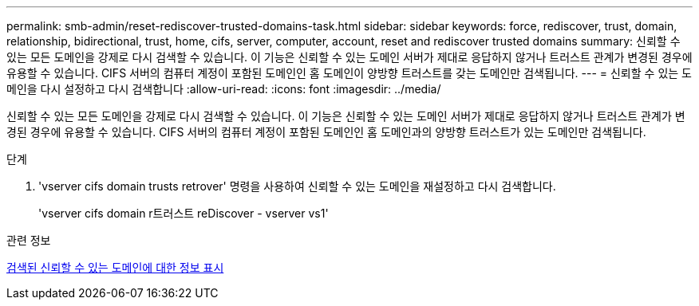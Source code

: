 ---
permalink: smb-admin/reset-rediscover-trusted-domains-task.html 
sidebar: sidebar 
keywords: force, rediscover, trust, domain, relationship, bidirectional, trust, home, cifs, server, computer, account, reset and rediscover trusted domains 
summary: 신뢰할 수 있는 모든 도메인을 강제로 다시 검색할 수 있습니다. 이 기능은 신뢰할 수 있는 도메인 서버가 제대로 응답하지 않거나 트러스트 관계가 변경된 경우에 유용할 수 있습니다. CIFS 서버의 컴퓨터 계정이 포함된 도메인인 홈 도메인이 양방향 트러스트를 갖는 도메인만 검색됩니다. 
---
= 신뢰할 수 있는 도메인을 다시 설정하고 다시 검색합니다
:allow-uri-read: 
:icons: font
:imagesdir: ../media/


[role="lead"]
신뢰할 수 있는 모든 도메인을 강제로 다시 검색할 수 있습니다. 이 기능은 신뢰할 수 있는 도메인 서버가 제대로 응답하지 않거나 트러스트 관계가 변경된 경우에 유용할 수 있습니다. CIFS 서버의 컴퓨터 계정이 포함된 도메인인 홈 도메인과의 양방향 트러스트가 있는 도메인만 검색됩니다.

.단계
. 'vserver cifs domain trusts retrover' 명령을 사용하여 신뢰할 수 있는 도메인을 재설정하고 다시 검색합니다.
+
'vserver cifs domain r트러스트 reDiscover - vserver vs1'



.관련 정보
xref:display-discovered-trusted-domains-task.adoc[검색된 신뢰할 수 있는 도메인에 대한 정보 표시]
